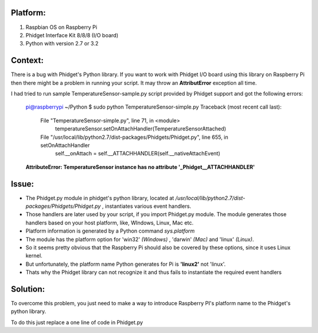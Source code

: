 Platform:
=========
1. Raspbian OS on Raspberry Pi
#. Phidget Interface Kit 8/8/8 (I/O board)
#. Python with version 2.7 or 3.2

Context:
========
There is a bug with Phidget's Python library. If you want to work with Phidget I/O board using this library on Raspberry Pi then there might be a problem in running your script. 
It may throw an **AttributError** exception all time. 

I had tried to run sample TemperatureSensor-sample.py script provided by Phidget support and got the following errors:
	
	pi@raspberrypi ~/Python $ sudo python TemperatureSensor-simple.py
	Traceback (most recent call last):
	  File "TemperatureSensor-simple.py", line 71, in <module>
	    temperatureSensor.setOnAttachHandler(TemperatureSensorAttached)
	  File "/usr/local/lib/python2.7/dist-packages/Phidgets/Phidget.py", line 655, in setOnAttachHandler
	    self.__onAttach = self.__ATTACHHANDLER(self.__nativeAttachEvent)
	**AttributeError: TemperatureSensor instance has no attribute '_Phidget__ATTACHHANDLER'**


Issue:
=====
- The Phidget.py module in phidget's python library, located at */usr/local/lib/python2.7/dist-packages/Phidgets/Phidget.py* , instantiates various event handlers. 

- Those handlers are later used by your script, if you import Phidget.py module. The module generates those handlers based on your host platform, like, WIndows, Linux, Mac etc. 

- Platform information is generated by a Python command *sys.platform*

- The module has the platform option for 'win32' *(Windows)* , 'darwin' *(Mac)* and 'linux' *(Linux)*.  

- So it seems pretty obvious that the Raspberry Pi should also be covered by these options, since it uses Linux kernel. 

- But unfortunately, the platform name Python generates for Pi is **'linux2'** not 'linux'. 

- Thats why the Phidget library can not recognize it and thus fails to instantiate the required event handlers


Solution:
========
To overcome this problem, you just need to make a way to introduce Raspberry PI's platform name to the Phidget's python library.


To do this just replace a one line of code in Phidget.py 